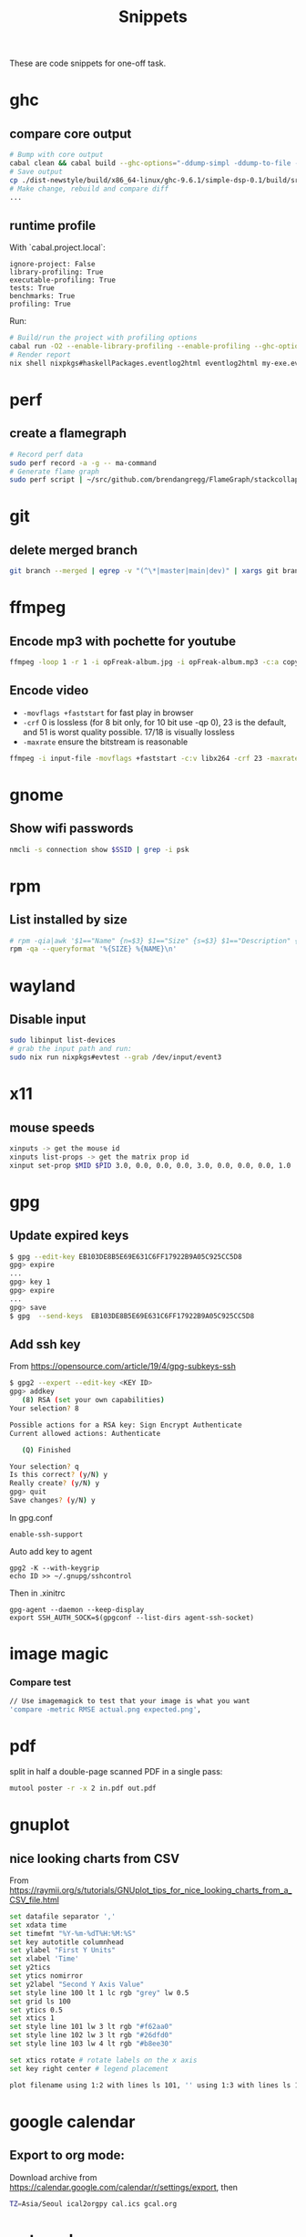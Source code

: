 #+TITLE: Snippets

These are code snippets for one-off task.

* ghc
** compare core output
#+begin_src bash
# Bump with core output
cabal clean && cabal build --ghc-options="-ddump-simpl -ddump-to-file -dsuppress-uniques" lib:simple-dsp
# Save output
cp ./dist-newstyle/build/x86_64-linux/ghc-9.6.1/simple-dsp-0.1/build/src/SimpleDSP/IIR.dump-simpl .
# Make change, rebuild and compare diff
...
#+end_src

** runtime profile
With `cabal.project.local`:
#+begin_src cabal
ignore-project: False
library-profiling: True
executable-profiling: True
tests: True
benchmarks: True
profiling: True
#+end_src

Run:
#+begin_src bash
# Build/run the project with profiling options
cabal run -O2 --enable-library-profiling --enable-profiling --ghc-options="-fprof-late-inline" exe:my-exe -- +RTS -p -hy -l-au -RTS
# Render report
nix shell nixpkgs#haskellPackages.eventlog2html eventlog2html my-exe.eventlog
#+end_src

* perf
** create a flamegraph

#+begin_src bash
# Record perf data
sudo perf record -a -g -- ma-command
# Generate flame graph
sudo perf script | ~/src/github.com/brendangregg/FlameGraph/stackcollapse-perf.pl --all | ~/src/github.com/brendangregg/FlameGraph/flamegraph.pl > perfjuicer.svg
#+end_src

* git
** delete merged branch

#+begin_src bash
git branch --merged | egrep -v "(^\*|master|main|dev)" | xargs git branch -d
#+end_src

* ffmpeg
** Encode mp3 with pochette for youtube

#+begin_src bash
ffmpeg -loop 1 -r 1 -i opFreak-album.jpg -i opFreak-album.mp3 -c:a copy -shortest -c:v libx264 opFreak-album.mp4
#+end_src

** Encode video
- =-movflags +faststart= for fast play in browser
- =-crf= 0 is lossless (for 8 bit only, for 10 bit use -qp 0), 23 is the default, and 51 is worst quality possible. 17/18 is visually lossless
- =-maxrate= ensure the bitstream is reasonable

#+begin_src bash
ffmpeg -i input-file -movflags +faststart -c:v libx264 -crf 23 -maxrate 1M -bufsize 2M -c:a copy 2021-12-22-opFreak.mp4
#+end_src
* gnome
** Show wifi passwords

#+begin_src bash
nmcli -s connection show $SSID | grep -i psk
#+end_src

* rpm
** List installed by size
#+begin_src bash
# rpm -qia|awk '$1=="Name" {n=$3} $1=="Size" {s=$3} $1=="Description" {print s " " n }' | sort -n
rpm -qa --queryformat '%{SIZE} %{NAME}\n'
#+end_src

* wayland
** Disable input
#+begin_src bash
sudo libinput list-devices
# grab the input path and run:
sudo nix run nixpkgs#evtest --grab /dev/input/event3
#+end_src

* x11
** mouse speeds
#+begin_src bash
xinputs -> get the mouse id
xinputs list-props -> get the matrix prop id
xinput set-prop $MID $PID 3.0, 0.0, 0.0, 0.0, 3.0, 0.0, 0.0, 0.0, 1.0
#+end_src

* gpg

** Update expired keys
#+BEGIN_SRC bash
$ gpg --edit-key EB103DE8B5E69E631C6FF17922B9A05C925CC5D8
gpg> expire
...
gpg> key 1
gpg> expire
...
gpg> save
$ gpg  --send-keys  EB103DE8B5E69E631C6FF17922B9A05C925CC5D8
#+END_SRC
** Add ssh key
From https://opensource.com/article/19/4/gpg-subkeys-ssh
#+BEGIN_SRC bash
$ gpg2 --expert --edit-key <KEY ID>
gpg> addkey
   (8) RSA (set your own capabilities)
Your selection? 8

Possible actions for a RSA key: Sign Encrypt Authenticate
Current allowed actions: Authenticate

   (Q) Finished

Your selection? q
Is this correct? (y/N) y
Really create? (y/N) y
gpg> quit
Save changes? (y/N) y
#+END_SRC

In gpg.conf
#+BEGIN_SRC
 enable-ssh-support
#+END_SRC

Auto add key to agent
#+BEGIN_SRC
gpg2 -K --with-keygrip
echo ID >> ~/.gnupg/sshcontrol
#+END_SRC

Then in .xinitrc
#+BEGIN_SRC
gpg-agent --daemon --keep-display
export SSH_AUTH_SOCK=$(gpgconf --list-dirs agent-ssh-socket)
#+END_SRC


* image magic
*** Compare test
#+BEGIN_SRC bash
// Use imagemagick to test that your image is what you want
'compare -metric RMSE actual.png expected.png',
#+END_SRC


* pdf

split in half a double-page scanned PDF in a single pass:

#+begin_src bash
mutool poster -r -x 2 in.pdf out.pdf
#+end_src

* gnuplot
** nice looking charts from CSV
From https://raymii.org/s/tutorials/GNUplot_tips_for_nice_looking_charts_from_a_CSV_file.html
#+BEGIN_SRC bash
set datafile separator ','
set xdata time
set timefmt "%Y-%m-%dT%H:%M:%S"
set key autotitle columnhead
set ylabel "First Y Units"
set xlabel 'Time'
set y2tics
set ytics nomirror
set y2label "Second Y Axis Value"
set style line 100 lt 1 lc rgb "grey" lw 0.5
set grid ls 100
set ytics 0.5
set xtics 1
set style line 101 lw 3 lt rgb "#f62aa0"
set style line 102 lw 3 lt rgb "#26dfd0"
set style line 103 lw 4 lt rgb "#b8ee30"

set xtics rotate # rotate labels on the x axis
set key right center # legend placement

plot filename using 1:2 with lines ls 101, '' using 1:3 with lines ls 102, '' using 1:4 with lines axis x1y2 ls 103
#+END_SRC

* google calendar
** Export to org mode:
Download archive from https://calendar.google.com/calendar/r/settings/export, then
#+BEGIN_SRC bash
TZ=Asia/Seoul ical2orgpy cal.ics gcal.org
#+END_SRC

* notmuch
** Delete mails matching query
#+BEGIN_SRC bash
notmuch search --format=text0 --output=files --exclude=false tag:monit | xargs -0 --no-run-if-empty rm
#+END_SRC

* ZooKeeper
** Connect with kazoo
#+begin_src python
import json
import kazoo.client
client = kazoo.client.KazooClient(hosts="zookeeper")
client.start()
def load_node(path, node, x):
    d = {}
    try:
      d = json.loads(node[0].decode('utf-8'))
      d['node_path'] = path + x
    except:
      print("error: ", x, node)
    return d


nodes = list(map(lambda x: load_node(client.get("/nodepool/nodes/" + x), x), client.get_children("/nodepool/nodes")))

# delete provider node
for node in nodes:
    if node.get('cloud') == 'rdo-cloud':
        print("deleting ", node.get('node_path'))
        client.delete(node['node_path'], recursive=True)

node = json.loads(client.get("/nodepool/nodes/" + nodes[0])[0].decode('utf-8'))
#+end_src

* OpenStack
** Deploy local instance

#+begin_src bash
yum install openstack-nova openstack-neutron libvirt openstack-glance openstack-cinder openstack-heat-api openstack-heat-common openstack-heat-engine openstack-keystone openstack-nova-scheduler qemu-img-ev rabbitmq-server libvirt-daemon-kvm galera mariadb-server-galera memcached container-selinux openstack-selinux sos openstack-neutron-ml2 targetcli openvswitch
# resize hdd
fdisk /dev/vda
resize2fs /dev/vda

packstack --answer-file=basic

# Create cirros
curl -OL https://trunk.rdoproject.org/cirros-0.3.4-x86_64-disk.img
openstack image create --file cirros-0.3.4-x86_64-disk.img --disk-format qcow2 cirros2

# Remove router1
neutron router-gateway-clear router1
neutron router-port-list router1
neutron router-interface-delete router1 03916f57-a7a5-417d-b7d9-528b2fb4f993
neutron router-delete router1

# Remove public_subnet
neutron subnet-delete public_subnet

# Set br-ex network
/etc/sysconfig/network-scripts/ifcfg-br-ex
DEVICE=br-ex
DEVICETYPE=ovs
TYPE=OVSBridge
BOOTPROTO=static
IPADDR=192.168.100.2
NETMASK=255.255.255.0
GATEWAY=192.168.100.1
DNS1=192.168.42.1
ONBOOT=yes

/etc/sysconfig/network-scripts/ifcfg-eth0
DEVICE=eth0
TYPE=OVSPort
DEVICETYPE=ovs
OVS_BRIDGE=br-ex
ONBOOT=yes

systemctl restart network

# Create public_subnet
neutron subnet-create --name public_subnet --enable_dhcp=True --allocation-pool=start=192.168.100.200,end=192.168.100.250  --gateway=192.168.100.1 public 192.168.100.0/24
# Create router1
neutron router-create router1
neutron router-gateway-set router1 public
neutron router-interface-add router1 private_subnet

# Create keypair
openstack keypair create --public-key kp id_rsa

openstack image set --public centos-7

# Enable ingress
openstack security group rule create --ingress default
openstack security group rule create --protocol icmp --ingress default
#+end_src

* Gephi

See: https://github.com/TristanCacqueray/cabal-audit/?tab=readme-ov-file#analyze-with-gephi
